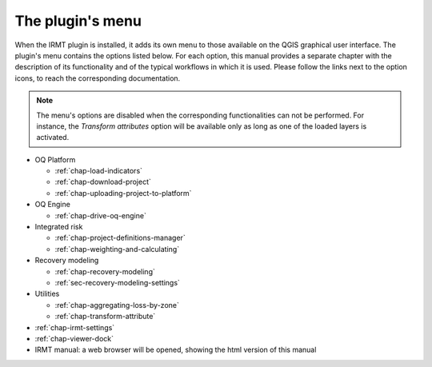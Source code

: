*****************
The plugin's menu
*****************

When the IRMT plugin is installed, it adds its own menu to those available
on the QGIS graphical user interface. The plugin's menu contains the
options listed below. For each option, this manual provides a separate chapter
with the description of its functionality and of the typical workflows in which
it is used. Please follow the links next to the option icons, to reach the
corresponding documentation.

.. note::

    The menu's options are disabled when the corresponding
    functionalities can not be performed. For instance, the
    *Transform attributes* option will be available only as long as
    one of the loaded layers is activated.

* OQ Platform

  * |icon-load-indicators| :ref:`chap-load-indicators`
  * |icon-import-project| :ref:`chap-download-project`
  * |icon-upload| :ref:`chap-uploading-project-to-platform`

* OQ Engine

  * |icon-drive-oq-engine| :ref:`chap-drive-oq-engine`

* Integrated risk

  * |icon-project-definitions-manager| :ref:`chap-project-definitions-manager`
  * |icon-weight-and-calculate| :ref:`chap-weighting-and-calculating`

* Recovery modeling

  * |icon-recovery| :ref:`chap-recovery-modeling`
  * |icon-recovery-settings| :ref:`sec-recovery-modeling-settings`

* Utilities

  * |icon-aggregate-loss-by-zone| :ref:`chap-aggregating-loss-by-zone`
  * |icon-transform-attributes| :ref:`chap-transform-attribute`

* |icon-connection-settings| :ref:`chap-irmt-settings`

* |icon-plot| :ref:`chap-viewer-dock`

* |icon-manual| IRMT manual: a web browser will be opened, showing the html
  version of this manual


.. |icon-connection-settings| image:: images/iconConnectionSettings.png
.. |icon-load-indicators| image:: images/iconLoadIndicators.png
.. |icon-import-project| image:: images/iconImportProject.png
.. |icon-transform-attributes| image:: images/iconTransformAttribute.png
.. |icon-project-definitions-manager| image:: images/iconProjectDefinitionManager.png
.. |icon-weight-and-calculate| image:: images/iconWeightAndCalculate.png
.. |icon-aggregate-loss-by-zone| image:: images/iconAggregateLossByZone.png
.. |icon-upload| image:: images/iconUpload.png
.. |icon-manual| image:: images/iconManual.png
.. |icon-plot| image:: images/iconPlot.png
.. |icon-recovery| image:: images/iconRecovery.png
.. |icon-recovery-settings| image:: images/iconRecoverySettings.png
.. |icon-drive-oq-engine| image:: images/iconDriveOqEngine.png
